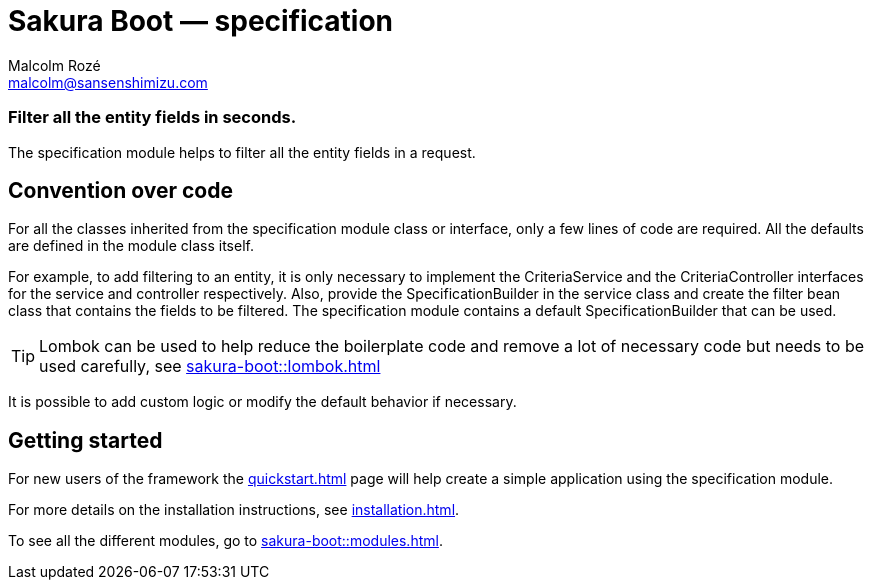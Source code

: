 = Sakura Boot — specification
Malcolm Rozé <malcolm@sansenshimizu.com>
:description: Sakura Boot — specification module — main page documentation

[discrete]
=== Filter all the entity fields in seconds.

The specification module helps to filter all the entity fields in a request.

== Convention over code

For all the classes inherited from the specification module class or interface, only a few lines of code are required.
All the defaults are defined in the module class itself.

For example, to add filtering to an entity, it is only necessary to implement the CriteriaService and the CriteriaController interfaces for the service and controller respectively.
Also, provide the SpecificationBuilder in the service class and create the filter bean class that contains the fields to be filtered.
The specification module contains a default SpecificationBuilder that can be used.

TIP: Lombok can be used to help reduce the boilerplate code and remove a lot of necessary code but needs to be used carefully, see
xref:sakura-boot::lombok.adoc[]

It is possible to add custom logic or modify the default behavior if necessary.

== Getting started

For new users of the framework the xref:quickstart.adoc[] page will help create a simple application using the specification module.

For more details on the installation instructions, see xref:installation.adoc[].

To see all the different modules, go to xref:sakura-boot::modules.adoc[].

